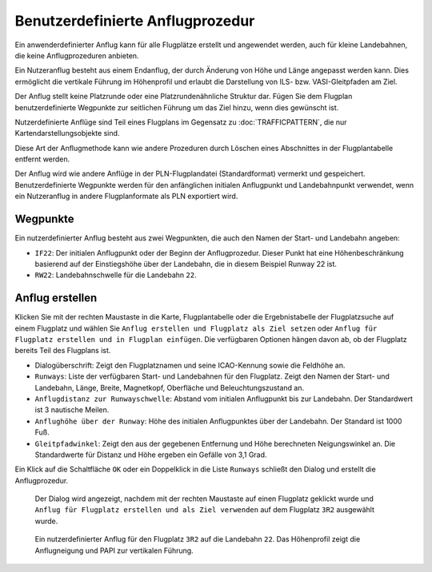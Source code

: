 Benutzerdefinierte Anflugprozedur
------------------------------------

Ein anwenderdefinierter Anflug kann für alle Flugplätze erstellt und
angewendet werden, auch für kleine Landebahnen, die keine
Anflugprozeduren anbieten.

Ein Nutzeranflug besteht aus einem Endanflug, der durch Änderung
von Höhe und Länge angepasst werden kann. Dies ermöglicht die vertikale
Führung im Höhenprofil und erlaubt die Darstellung von ILS- bzw.
VASI-Gleitpfaden am Ziel.

Der Anflug stellt keine Platzrunde oder eine
Platzrundenähnliche Struktur dar. Fügen Sie dem Flugplan benutzerdefinierte
Wegpunkte zur seitlichen Führung um das Ziel hinzu, wenn dies gewünscht ist.

Nutzerdefinierte Anflüge sind Teil eines Flugplans im Gegensatz zu
:doc:`TRAFFICPATTERN`, die nur Kartendarstellungsobjekte sind.

Diese Art der Anflugmethode kann wie andere Prozeduren durch Löschen
eines Abschnittes in der Flugplantabelle entfernt werden.

Der Anflug wird wie andere Anflüge in der
PLN-Flugplandatei (Standardformat) vermerkt und gespeichert. Benutzerdefinierte
Wegpunkte werden für den anfänglichen initialen Anflugpunkt und Landebahnpunkt
verwendet, wenn ein Nutzeranflug in andere Flugplanformate
als PLN exportiert wird.

Wegpunkte
~~~~~~~~~

Ein nutzerdefinierter Anflug besteht aus zwei
Wegpunkten, die auch den Namen der Start- und Landebahn angeben:

-  ``IF22``: Der initialen Anflugpunkt oder der Beginn der
   Anflugprozedur. Dieser Punkt hat eine Höhenbeschränkung basierend
   auf der Einstiegshöhe über der Landebahn, die in diesem
   Beispiel Runway 22 ist.
-  ``RW22``: Landebahnschwelle für die Landebahn ``22``.

Anflug erstellen
~~~~~~~~~~~~~~~~~~~~~~~

Klicken Sie mit der rechten Maustaste in die Karte, Flugplantabelle
oder die Ergebnistabelle der Flugplatzsuche auf einem Flugplatz und wählen Sie
``Anflug erstellen und Flugplatz als Ziel setzen`` oder
``Anflug für Flugplatz erstellen und in Flugplan einfügen``. Die
verfügbaren Optionen hängen davon ab, ob der Flugplatz bereits Teil des
Flugplans ist.

-  Dialogüberschrift: Zeigt den Flugplatznamen und seine ICAO-Kennung sowie
   die Feldhöhe an.
-  ``Runways``: Liste der verfügbaren Start- und Landebahnen für den
   Flugplatz. Zeigt den Namen der Start- und Landebahn, Länge, Breite,
   Magnetkopf, Oberfläche und Beleuchtungszustand an.
-  ``Anflugdistanz zur Runwayschwelle``: Abstand
   vom initialen Anflugpunkt bis zur Landebahn. Der
   Standardwert ist 3 nautische Meilen.
-  ``Anflughöhe über der Runway``: Höhe des
   initialen Anflugpunktes über der Landebahn. Der Standard
   ist 1000 Fuß.
-  ``Gleitpfadwinkel``: Zeigt den aus der gegebenen Entfernung und Höhe
   berechneten Neigungswinkel an. Die Standardwerte für Distanz und Höhe
   ergeben ein Gefälle von 3,1 Grad.

Ein Klick auf die Schaltfläche ``OK`` oder ein Doppelklick in die Liste
``Runways`` schließt den Dialog und erstellt die Anflugprozedur.

.. figure:: ../images/proc_custom.jpg

    Der Dialog wird angezeigt, nachdem mit der rechten
    Maustaste auf einen Flugplatz geklickt wurde und
    ``Anflug für Flugplatz erstellen und als Ziel verwenden`` auf dem
    Flugplatz ``3R2`` ausgewählt wurde.

.. figure:: ../images/proc_custom_map.jpg

      Ein nutzerdefinierter Anflug
      für den Flugplatz ``3R2`` auf die Landebahn ``22``. Das
      Höhenprofil zeigt die Anflugneigung und PAPI zur vertikalen Führung.


